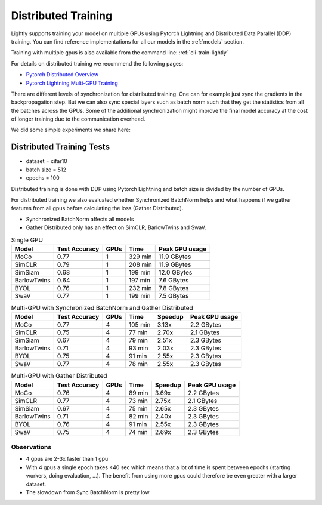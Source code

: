 .. _lightly-distributed-training:

Distributed Training
====================

Lightly supports training your model on multiple GPUs using Pytorch Lightning
and Distributed Data Parallel (DDP) training. You can find reference
implementations for all our models in the :ref:`models` section.

Training with multiple gpus is also available from the command line: :ref:`cli-train-lightly`

For details on distributed training we recommend the following pages:

- `Pytorch Distributed Overview <https://pytorch.org/tutorials/beginner/dist_overview.html>`_
- `Pytorch Lightning Multi-GPU Training <https://pytorch-lightning.readthedocs.io/en/stable/advanced/multi_gpu.html>`_


There are different levels of synchronization for distributed training. One can
for example just sync the gradients in the backpropagation step. But we can also
sync special layers such as batch norm such that they get the statistics from all
the batches across the GPUs. Some of the additional synchronization might 
improve the final model accuracy at the cost of longer training due to the 
communication overhead.

We did some simple experiments we share here:

Distributed Training Tests
---------------------------

- dataset = cifar10 
- batch size = 512
- epochs = 100

Distributed training is done with DDP using Pytorch Lightning and batch size is 
divided by the number of GPUs.

For distributed training we also evaluated whether Synchronized BatchNorm helps and what 
happens if we gather features from all gpus before calculating the 
loss (Gather Distributed).

- Synchronized BatchNorm affects all models
- Gather Distributed only has an effect on SimCLR, BarlowTwins and SwaV.

.. csv-table:: Single GPU
    :header: "Model", "Test Accuracy", "GPUs", "Time", "Peak GPU usage"

    "MoCo",         0.77, 1, "329 min", "11.9 GBytes"
    "SimCLR",       0.79, 1, "208 min", "11.9 GBytes"
    "SimSiam",      0.68, 1, "199 min", "12.0 GBytes"
    "BarlowTwins",  0.64, 1, "197 min", "7.6 GBytes"
    "BYOL",         0.76, 1, "232 min", "7.8 GBytes"
    "SwaV",         0.77, 1, "199 min", "7.5 GBytes"


.. csv-table:: Multi-GPU with Synchronized BatchNorm and Gather Distributed
    :header: "Model", "Test Accuracy", "GPUs", "Time", "Speedup", "Peak GPU usage"

    "MoCo",         0.77, 4, "105 min", 3.13x, "2.2 GBytes"
    "SimCLR",       0.75, 4, "77 min", 2.70x, "2.1 GBytes"
    "SimSiam",      0.67, 4, "79 min", 2.51x, "2.3 GBytes"
    "BarlowTwins",  0.71, 4, "93 min", 2.03x, "2.3 GBytes"
    "BYOL",         0.75, 4, "91 min", 2.55x, "2.3 GBytes"
    "SwaV",         0.77, 4, "78 min", 2.55x, "2.3 GBytes"

.. csv-table:: Multi-GPU with Gather Distributed
    :header: "Model", "Test Accuracy", "GPUs", "Time", "Speedup", "Peak GPU usage"

    "MoCo",         0.76, 4, "89 min", 3.69x, "2.2 GBytes"
    "SimCLR",       0.77, 4, "73 min", 2.75x, "2.1 GBytes"
    "SimSiam",      0.67, 4, "75 min", 2.65x, "2.3 GBytes"
    "BarlowTwins",  0.71, 4, "82 min", 2.40x, "2.3 GBytes"
    "BYOL",         0.76, 4, "91 min", 2.55x, "2.3 GBytes"
    "SwaV",         0.75, 4, "74 min", 2.69x, "2.3 GBytes"


Observations
^^^^^^^^^^^^^^^

- 4 gpus are 2-3x faster than 1 gpu
- With 4 gpus a single epoch takes <40 sec which means that a lot of time is 
  spent between epochs (starting workers, doing evaluation, …). 
  The benefit from using more gpus could therefore be even greater with a larger dataset.
- The slowdown from Sync BatchNorm is pretty low